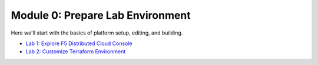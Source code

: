 Module 0: Prepare Lab Environment
=================================

Here we'll start with the basics of platform setup, editing, and building.

- `Lab 1: Explore F5 Distributed Cloud Console <lab1>`_
- `Lab 2: Customize Terraform Environment <lab2>`_
